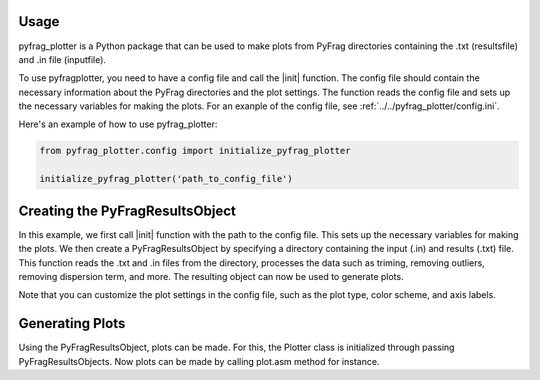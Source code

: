 .. _Usage:

Usage
======

pyfrag_plotter is a Python package that can be used to make plots from PyFrag directories containing the .txt (resultsfile) and .in file (inputfile).

To use pyfragplotter, you need to have a config file and call the |init| function. The config file should contain the necessary information about the PyFrag directories and the plot settings. The function reads the config file and sets up the necessary variables for making the plots. For an exanple of the config file, see :ref:`../../pyfrag_plotter/config.ini`.

Here's an example of how to use pyfrag_plotter:

.. code-block:: python

    from pyfrag_plotter.config import initialize_pyfrag_plotter

    initialize_pyfrag_plotter('path_to_config_file')

Creating the PyFragResultsObject
================================

In this example, we first call |init| function with the path to the config file. This sets up the necessary variables for making the plots. We then create a PyFragResultsObject by specifying a directory containing the input (.in) and results (.txt) file. This function reads the .txt and .in files from the directory, processes the data such as triming, removing outliers, removing dispersion term, and more. The resulting object can now be used to generate plots. 

Note that you can customize the plot settings in the config file, such as the plot type, color scheme, and axis labels.

Generating Plots
================

Using the PyFragResultsObject, plots can be made. For this, the Plotter class is initialized through passing PyFragResultsObjects. Now plots can be made by calling plot.asm method for instance. 
